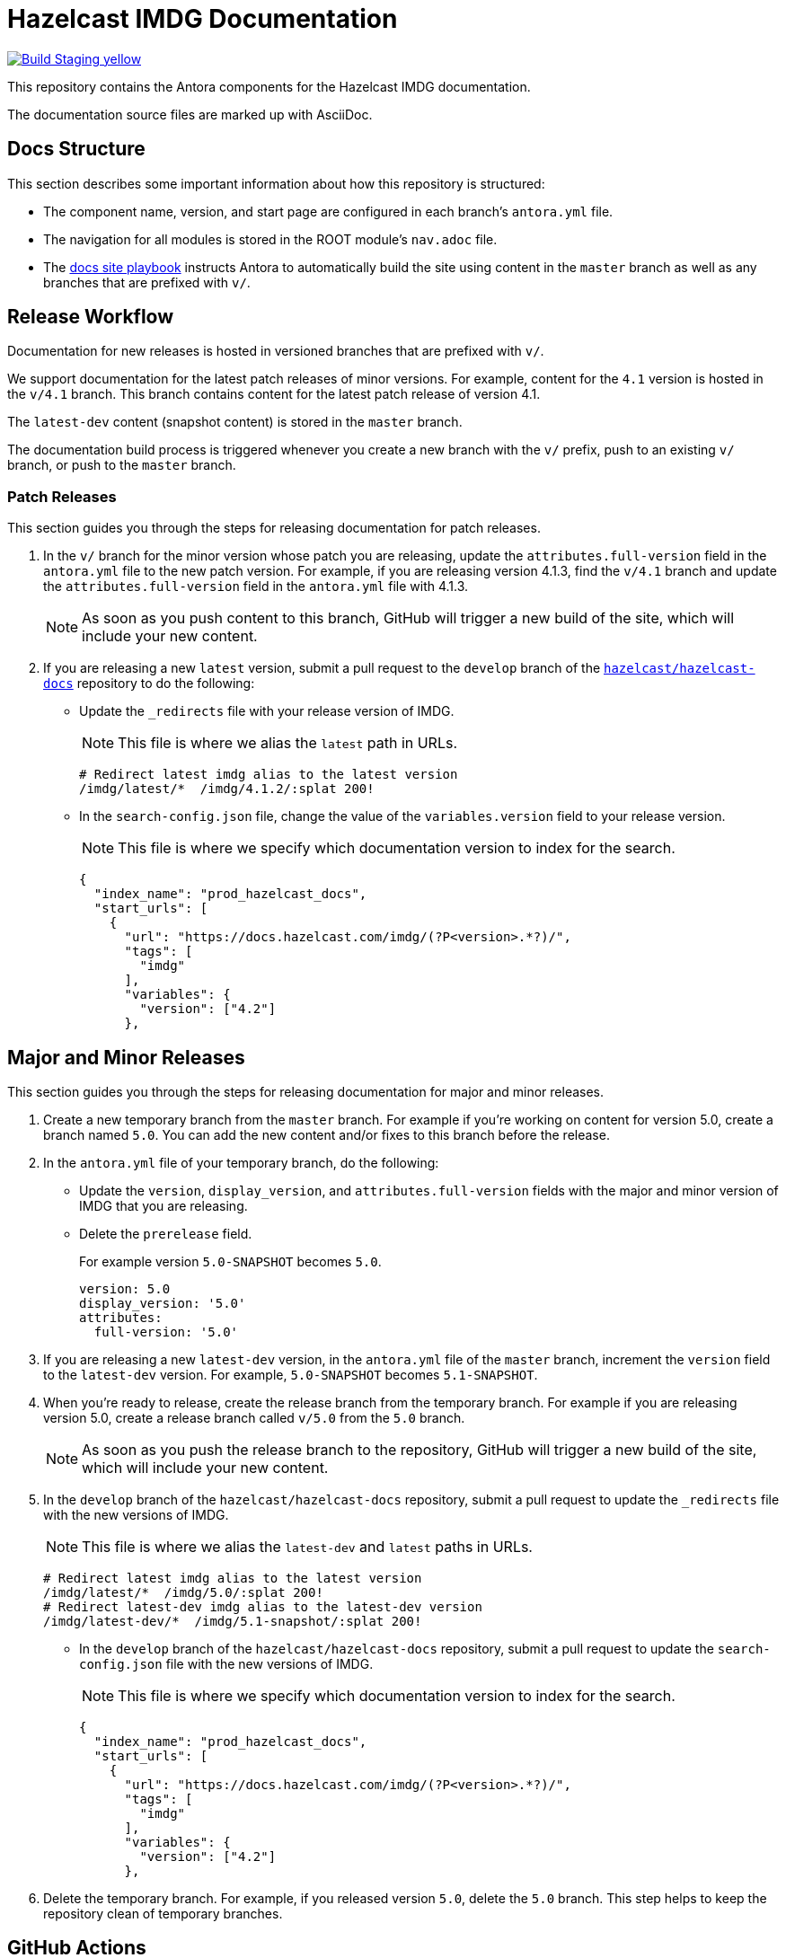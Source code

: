 = Hazelcast IMDG Documentation
// Settings:
ifdef::env-github[]
:warning-caption: :warning:
endif::[]
// URLs:
:url-org: https://github.com/hazelcast
:url-contribute: https://github.com/hazelcast/hazelcast-docs/blob/develop/.github/CONTRIBUTING.adoc
:url-ui: {url-org}/hazelcast-docs-ui
:url-playbook: {url-org}/hazelcast-docs
:url-staging: https://brave-engelbart-6d53bf.netlify.app/

image:https://img.shields.io/badge/Build-Staging-yellow[link="{url-staging}"]

This repository contains the Antora components for the Hazelcast IMDG documentation.

The documentation source files are marked up with AsciiDoc.

== Docs Structure

This section describes some important information about how this repository is structured:

- The component name, version, and start page are configured in each branch's `antora.yml` file.
- The navigation for all modules is stored in the ROOT module's `nav.adoc` file.
- The {url-playbook}[docs site playbook] instructs Antora to automatically build the site using content in the `master` branch as well as any branches that are prefixed with `v/`.

== Release Workflow

Documentation for new releases is hosted in versioned branches that are prefixed with `v/`.

We support documentation for the latest patch releases of minor versions. For example, content for the `4.1` version is hosted in the `v/4.1` branch. This branch contains content for the latest patch release of version 4.1.

The `latest-dev` content (snapshot content) is stored in the `master` branch.

The documentation build process is triggered whenever you create a new branch with the `v/` prefix, push to an existing `v/` branch, or push to the `master` branch.

=== Patch Releases

This section guides you through the steps for releasing documentation for patch releases.

. In the `v/` branch for the minor version whose patch you are releasing, update the `attributes.full-version` field in the `antora.yml` file to the new patch version. For example, if you are releasing version 4.1.3, find the `v/4.1` branch and update the `attributes.full-version` field in the `antora.yml` file with 4.1.3.
+
NOTE: As soon as you push content to this branch, GitHub will trigger a new build of the site, which will include your new content.

. If you are releasing a new `latest` version, submit a pull request to the `develop` branch of the link:{url-playbook}[`hazelcast/hazelcast-docs`] repository to do the following:
+
- Update the `_redirects` file with your release version of IMDG.
+
NOTE: This file is where we alias the `latest` path in URLs.
+
[source,bash]
----
# Redirect latest imdg alias to the latest version
/imdg/latest/*  /imdg/4.1.2/:splat 200!
----
+
- In the `search-config.json` file, change the value of the `variables.version` field to your release version.
+
NOTE: This file is where we specify which documentation version to index for the search.
+
[source,json]
----
{
  "index_name": "prod_hazelcast_docs",
  "start_urls": [
    {
      "url": "https://docs.hazelcast.com/imdg/(?P<version>.*?)/",
      "tags": [
        "imdg"
      ],
      "variables": {
        "version": ["4.2"]
      },
----

== Major and Minor Releases

This section guides you through the steps for releasing documentation for major and minor releases.

. Create a new temporary branch from the `master` branch. For example if you’re working on content for version 5.0, create a branch named `5.0`. You can add the new content and/or fixes to this branch before the release.

. In the `antora.yml` file of your temporary branch, do the following:
+
- Update the `version`, `display_version`, and `attributes.full-version` fields with the major and minor version of IMDG that you are releasing.
+
- Delete the `prerelease` field.
+
For example version `5.0-SNAPSHOT` becomes `5.0`.
+
[source,yaml]
----
version: 5.0
display_version: '5.0'
attributes:
  full-version: '5.0'
----

. If you are releasing a new `latest-dev` version, in the `antora.yml` file of the `master` branch, increment the `version` field to the `latest-dev` version. For example, `5.0-SNAPSHOT` becomes `5.1-SNAPSHOT`.

. When you're ready to release, create the release branch from the temporary branch. For example if you are releasing version 5.0, create a release branch called `v/5.0` from the `5.0` branch.
+
NOTE: As soon as you push the release branch to the repository, GitHub will trigger a new build of the site, which will include your new content.

. In the `develop` branch of the `hazelcast/hazelcast-docs` repository, submit a pull request to update the `_redirects` file with the new versions of IMDG.
+
NOTE: This file is where we alias the `latest-dev` and `latest` paths in URLs.
+
[source,bash]
----
# Redirect latest imdg alias to the latest version
/imdg/latest/*  /imdg/5.0/:splat 200!
# Redirect latest-dev imdg alias to the latest-dev version
/imdg/latest-dev/*  /imdg/5.1-snapshot/:splat 200!
----

- In the `develop` branch of the `hazelcast/hazelcast-docs` repository, submit a pull request to update the `search-config.json` file with the new versions of IMDG.
+
NOTE: This file is where we specify which documentation version to index for the search.
+
[source,json]
----
{
  "index_name": "prod_hazelcast_docs",
  "start_urls": [
    {
      "url": "https://docs.hazelcast.com/imdg/(?P<version>.*?)/",
      "tags": [
        "imdg"
      ],
      "variables": {
        "version": ["4.2"]
      },
----

. Delete the temporary branch. For example, if you released version `5.0`, delete the `5.0` branch. This step helps to keep the repository clean of temporary branches.


== GitHub Actions

To automate some elements of the build process, this repository includes the following GitHub Actions:

.GitHub Actions
[cols="m,a,a"]
|===
|File |Description |Triggers

|validate-site.yml
|Validates that all internal and external links are working
|On a pull request to the `master`, `archive`, and `v/` branches

|build-site.yml
|Builds the production documentation site by sending a build hook to Netlify (the hosting platform that we use)
|On a push to the `master` branch and any `v/` branches
|===

== Contributing

If you want to add a change or contribute new content, see our {url-contribute}[contributing guide].

To let us know about something that you'd like us to change, consider {url-org}/imdg-docs/issues/new[creating an issue].
